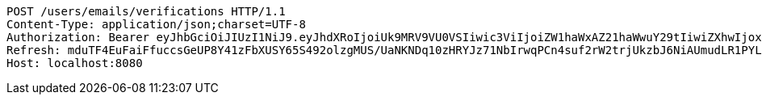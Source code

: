 [source,http,options="nowrap"]
----
POST /users/emails/verifications HTTP/1.1
Content-Type: application/json;charset=UTF-8
Authorization: Bearer eyJhbGciOiJIUzI1NiJ9.eyJhdXRoIjoiUk9MRV9VU0VSIiwic3ViIjoiZW1haWxAZ21haWwuY29tIiwiZXhwIjoxNzA5MDQxODY5LCJpYXQiOjE3MDkwNDAwNjl9.zPzHBgQKHrrcKs5pM2ND9K4LCPFXY5xcXp8aPKA9agk
Refresh: mduTF4EuFaiFfuccsGeUP8Y41zFbXUSY65S492olzgMUS/UaNKNDq10zHRYJz71NbIrwqPCn4suf2rW2trjUkzbJ6NiAUmudLR1PYLQgu6tBTszOfZmb+f8LFxHoVTNnfMYX0ATVg440sdgqguBcts/NH7DyS0e02Ro9JeRKzOlbeXdM6k2MaynUGJdyqguZBrceBclAzDqS46AwahaJog==
Host: localhost:8080

----